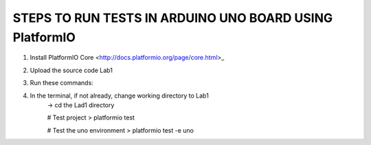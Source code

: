 
STEPS TO RUN TESTS IN ARDUINO UNO BOARD USING PlatformIO  
=======================================================

1. Install PlatformIO Core <http://docs.platformio.org/page/core.html>_
2. Upload the source code Lab1
3. Run these commands:
4. In the terminal, if not already, change working directory to Lab1
    -> cd the Lad1 directory

    # Test project
    > platformio test

    # Test the uno environment
    > platformio test -e uno
